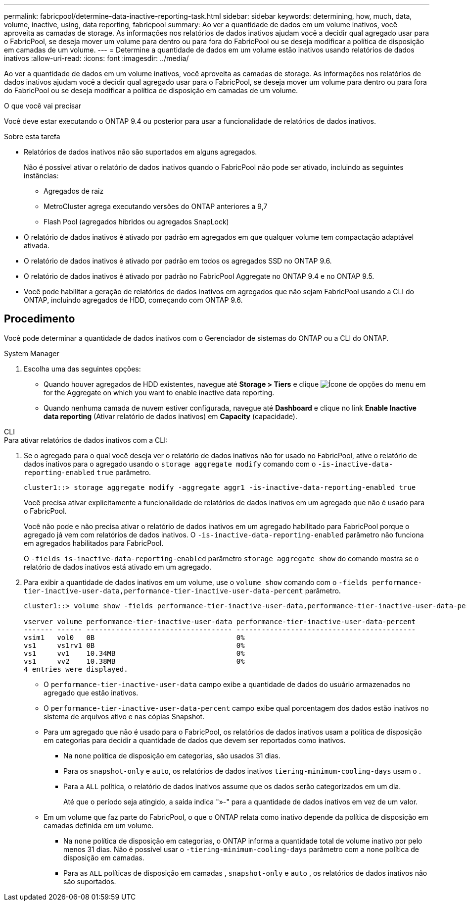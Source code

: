 ---
permalink: fabricpool/determine-data-inactive-reporting-task.html 
sidebar: sidebar 
keywords: determining, how, much, data, volume, inactive, using, data reporting, fabricpool 
summary: Ao ver a quantidade de dados em um volume inativos, você aproveita as camadas de storage. As informações nos relatórios de dados inativos ajudam você a decidir qual agregado usar para o FabricPool, se deseja mover um volume para dentro ou para fora do FabricPool ou se deseja modificar a política de disposição em camadas de um volume. 
---
= Determine a quantidade de dados em um volume estão inativos usando relatórios de dados inativos
:allow-uri-read: 
:icons: font
:imagesdir: ../media/


[role="lead"]
Ao ver a quantidade de dados em um volume inativos, você aproveita as camadas de storage. As informações nos relatórios de dados inativos ajudam você a decidir qual agregado usar para o FabricPool, se deseja mover um volume para dentro ou para fora do FabricPool ou se deseja modificar a política de disposição em camadas de um volume.

.O que você vai precisar
Você deve estar executando o ONTAP 9.4 ou posterior para usar a funcionalidade de relatórios de dados inativos.

.Sobre esta tarefa
* Relatórios de dados inativos não são suportados em alguns agregados.
+
Não é possível ativar o relatório de dados inativos quando o FabricPool não pode ser ativado, incluindo as seguintes instâncias:

+
** Agregados de raiz
** MetroCluster agrega executando versões do ONTAP anteriores a 9,7
** Flash Pool (agregados híbridos ou agregados SnapLock)


* O relatório de dados inativos é ativado por padrão em agregados em que qualquer volume tem compactação adaptável ativada.
* O relatório de dados inativos é ativado por padrão em todos os agregados SSD no ONTAP 9.6.
* O relatório de dados inativos é ativado por padrão no FabricPool Aggregate no ONTAP 9.4 e no ONTAP 9.5.
* Você pode habilitar a geração de relatórios de dados inativos em agregados que não sejam FabricPool usando a CLI do ONTAP, incluindo agregados de HDD, começando com ONTAP 9.6.




== Procedimento

Você pode determinar a quantidade de dados inativos com o Gerenciador de sistemas do ONTAP ou a CLI do ONTAP.

[role="tabbed-block"]
====
.System Manager
--
. Escolha uma das seguintes opções:
+
** Quando houver agregados de HDD existentes, navegue até *Storage > Tiers* e clique image:icon_kabob.gif["Ícone de opções do menu"] em for the Aggregate on which you want to enable inactive data reporting.
** Quando nenhuma camada de nuvem estiver configurada, navegue até *Dashboard* e clique no link *Enable Inactive data reporting* (Ativar relatório de dados inativos) em *Capacity* (capacidade).




--
.CLI
--
.Para ativar relatórios de dados inativos com a CLI:
. Se o agregado para o qual você deseja ver o relatório de dados inativos não for usado no FabricPool, ative o relatório de dados inativos para o agregado usando o `storage aggregate modify` comando com o `-is-inactive-data-reporting-enabled` `true` parâmetro.
+
[listing]
----
cluster1::> storage aggregate modify -aggregate aggr1 -is-inactive-data-reporting-enabled true
----
+
Você precisa ativar explicitamente a funcionalidade de relatórios de dados inativos em um agregado que não é usado para o FabricPool.

+
Você não pode e não precisa ativar o relatório de dados inativos em um agregado habilitado para FabricPool porque o agregado já vem com relatórios de dados inativos. O `-is-inactive-data-reporting-enabled` parâmetro não funciona em agregados habilitados para FabricPool.

+
O `-fields is-inactive-data-reporting-enabled` parâmetro `storage aggregate show` do comando mostra se o relatório de dados inativos está ativado em um agregado.

. Para exibir a quantidade de dados inativos em um volume, use o `volume show` comando com o `-fields performance-tier-inactive-user-data,performance-tier-inactive-user-data-percent` parâmetro.
+
[listing]
----
cluster1::> volume show -fields performance-tier-inactive-user-data,performance-tier-inactive-user-data-percent

vserver volume performance-tier-inactive-user-data performance-tier-inactive-user-data-percent
------- ------ ----------------------------------- -------------------------------------------
vsim1   vol0   0B                                  0%
vs1     vs1rv1 0B                                  0%
vs1     vv1    10.34MB                             0%
vs1     vv2    10.38MB                             0%
4 entries were displayed.
----
+
** O `performance-tier-inactive-user-data` campo exibe a quantidade de dados do usuário armazenados no agregado que estão inativos.
** O `performance-tier-inactive-user-data-percent` campo exibe qual porcentagem dos dados estão inativos no sistema de arquivos ativo e nas cópias Snapshot.
** Para um agregado que não é usado para o FabricPool, os relatórios de dados inativos usam a política de disposição em categorias para decidir a quantidade de dados que devem ser reportados como inativos.
+
*** Na `none` política de disposição em categorias, são usados 31 dias.
*** Para os `snapshot-only` e `auto`, os relatórios de dados inativos `tiering-minimum-cooling-days` usam o .
*** Para a `ALL` política, o relatório de dados inativos assume que os dados serão categorizados em um dia.
+
Até que o período seja atingido, a saída indica "»-" para a quantidade de dados inativos em vez de um valor.



** Em um volume que faz parte do FabricPool, o que o ONTAP relata como inativo depende da política de disposição em camadas definida em um volume.
+
*** Na `none` política de disposição em categorias, o ONTAP informa a quantidade total de volume inativo por pelo menos 31 dias. Não é possível usar o `-tiering-minimum-cooling-days` parâmetro com a `none` política de disposição em camadas.
*** Para as `ALL` políticas de disposição em camadas , `snapshot-only` e `auto` , os relatórios de dados inativos não são suportados.






--
====